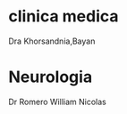 * clinica medica
  SCHEDULED: <2016-11-08 mar 18:20>
Dra Khorsandnia,Bayan

* Neurologia
  SCHEDULED: <2016-12-14 mié 10:40>
Dr Romero William Nicolas
